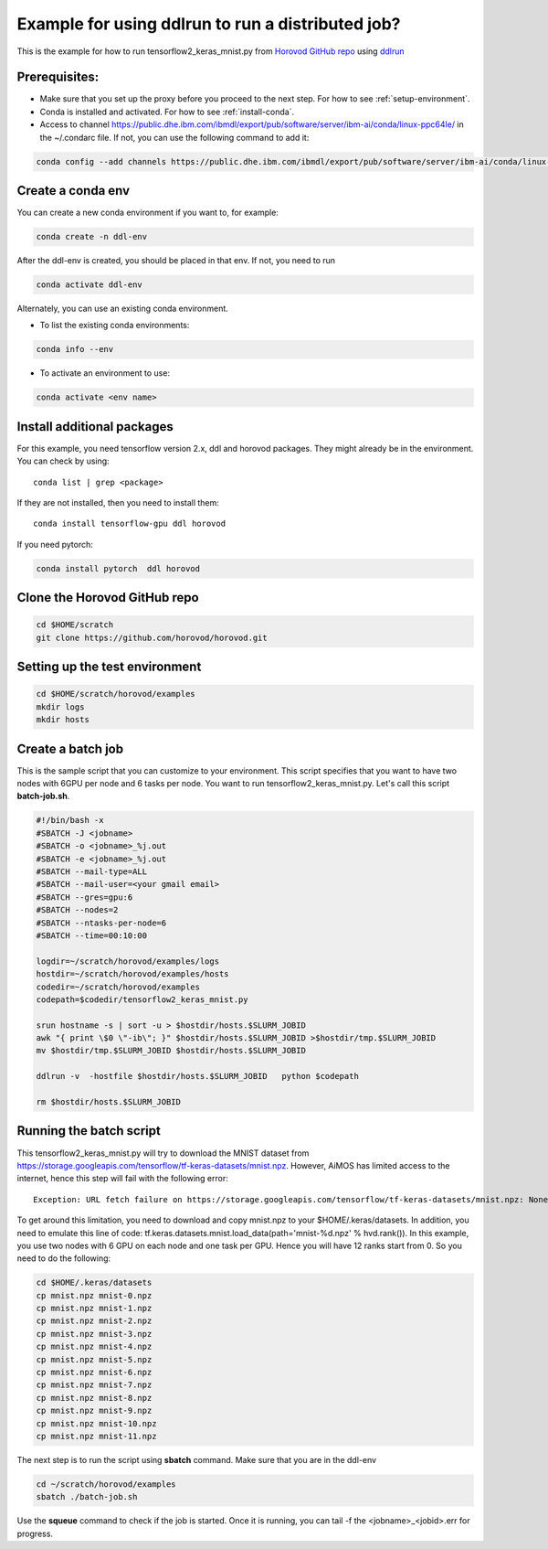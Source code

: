 .. _distributed-run:

Example for using ddlrun to run a distributed job?
==================================================

This is the example for how to run tensorflow2_keras_mnist.py from `Horovod GitHub repo <https://github.com/horovod/horovod.git>`_ using `ddlrun <https://www.ibm.com/support/knowledgecenter/SS5SF7_1.7.0/navigation/wmlce_ddlrun.html>`_


Prerequisites:
^^^^^^^^^^^^^^

* Make sure that you set up the proxy before you proceed to the next step. For how to see :ref:`setup-environment`.

* Conda is installed and activated. For how to see :ref:`install-conda`.

* Access to channel https://public.dhe.ibm.com/ibmdl/export/pub/software/server/ibm-ai/conda/linux-ppc64le/ in the ~/.condarc file.  If not, you can use the following command to add it:

.. code:: bash

  conda config --add channels https://public.dhe.ibm.com/ibmdl/export/pub/software/server/ibm-ai/conda/linux-ppc64le/

Create a conda env
^^^^^^^^^^^^^^^^^^


You can create a new conda environment if you want to, for example:


.. code:: bash

  conda create -n ddl-env
  
After the ddl-env is created, you should be placed in that env.  If not, you need to run 

.. code:: bash

  conda activate ddl-env
 

Alternately, you can use an existing conda environment.  

* To list the existing conda environments:

.. code:: bash

  conda info --env

* To activate an environment to use:

.. code:: bash

  conda activate <env name>



Install additional packages
^^^^^^^^^^^^^^^^^^^^^^^^^^^

For this example, you need tensorflow version 2.x, ddl and horovod packages.  They might already be in the environment. You can check by using::

 conda list | grep <package>

If they are not installed, then you need to install them::

  conda install tensorflow-gpu ddl horovod


If you need pytorch:

.. code:: bash

  conda install pytorch  ddl horovod


  
Clone the Horovod GitHub repo 
^^^^^^^^^^^^^^^^^^^^^^^^^^^^^

.. code:: bash

  cd $HOME/scratch
  git clone https://github.com/horovod/horovod.git


Setting up the test environment
^^^^^^^^^^^^^^^^^^^^^^^^^^^^^^^

.. code:: bash

  cd $HOME/scratch/horovod/examples
  mkdir logs
  mkdir hosts
  
Create a batch job
^^^^^^^^^^^^^^^^^^

This is the sample script that you can customize to your environment.  This script specifies that you want to have two nodes with 6GPU per node and 6 tasks per node. You want to run tensorflow2_keras_mnist.py.  Let's call this script **batch-job.sh**.

.. code:: bash

  #!/bin/bash -x
  #SBATCH -J <jobname>
  #SBATCH -o <jobname>_%j.out
  #SBATCH -e <jobname>_%j.out
  #SBATCH --mail-type=ALL
  #SBATCH --mail-user=<your gmail email>
  #SBATCH --gres=gpu:6
  #SBATCH --nodes=2
  #SBATCH --ntasks-per-node=6
  #SBATCH --time=00:10:00
  
  logdir=~/scratch/horovod/examples/logs
  hostdir=~/scratch/horovod/examples/hosts
  codedir=~/scratch/horovod/examples
  codepath=$codedir/tensorflow2_keras_mnist.py

  srun hostname -s | sort -u > $hostdir/hosts.$SLURM_JOBID
  awk "{ print \$0 \"-ib\"; }" $hostdir/hosts.$SLURM_JOBID >$hostdir/tmp.$SLURM_JOBID
  mv $hostdir/tmp.$SLURM_JOBID $hostdir/hosts.$SLURM_JOBID

  ddlrun -v  -hostfile $hostdir/hosts.$SLURM_JOBID   python $codepath
  
  rm $hostdir/hosts.$SLURM_JOBID

Running the batch script
^^^^^^^^^^^^^^^^^^^^^^^^

This tensorflow2_keras_mnist.py will try to download the MNIST dataset from  https://storage.googleapis.com/tensorflow/tf-keras-datasets/mnist.npz.  However, AiMOS has limited access to the internet, hence this step will fail with the following error::


  Exception: URL fetch failure on https://storage.googleapis.com/tensorflow/tf-keras-datasets/mnist.npz: None -- Tunnel connection failed: 403 Filtered

To get around this limitation, you need to download and copy mnist.npz to your $HOME/.keras/datasets.  In addition, you need to  emulate this line of code:  tf.keras.datasets.mnist.load_data(path='mnist-%d.npz' % hvd.rank()).  In this example, you use two nodes with 6 GPU on each node and one task per GPU. Hence you will have 12 ranks start from 0.  So you need to do the following:

.. code:: bash

  cd $HOME/.keras/datasets
  cp mnist.npz mnist-0.npz
  cp mnist.npz mnist-1.npz
  cp mnist.npz mnist-2.npz
  cp mnist.npz mnist-3.npz
  cp mnist.npz mnist-4.npz
  cp mnist.npz mnist-5.npz
  cp mnist.npz mnist-6.npz
  cp mnist.npz mnist-7.npz
  cp mnist.npz mnist-8.npz
  cp mnist.npz mnist-9.npz
  cp mnist.npz mnist-10.npz
  cp mnist.npz mnist-11.npz
  
The next step is to run the script using **sbatch** command.  Make sure that you are in the ddl-env

.. code:: bash

  cd ~/scratch/horovod/examples
  sbatch ./batch-job.sh
  

Use the **squeue** command to check if the job is started.  Once it is running, you can tail -f the <jobname>_<jobid>.err for progress.

